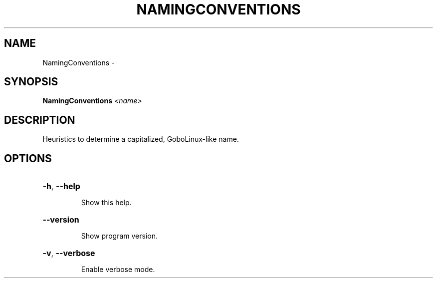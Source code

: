 .\" DO NOT MODIFY THIS FILE!  It was generated by help2man 1.36.
.TH NAMINGCONVENTIONS "1" "February 2009" "GoboLinux" "User Commands"
.SH NAME
NamingConventions \-  
.SH SYNOPSIS
.B NamingConventions
\fI<name>\fR
.SH DESCRIPTION
Heuristics to determine a capitalized, GoboLinux\-like name.
.SH OPTIONS
.HP
\fB\-h\fR, \fB\-\-help\fR
.IP
Show this help.
.HP
\fB\-\-version\fR
.IP
Show program version.
.HP
\fB\-v\fR, \fB\-\-verbose\fR
.IP
Enable verbose mode.
